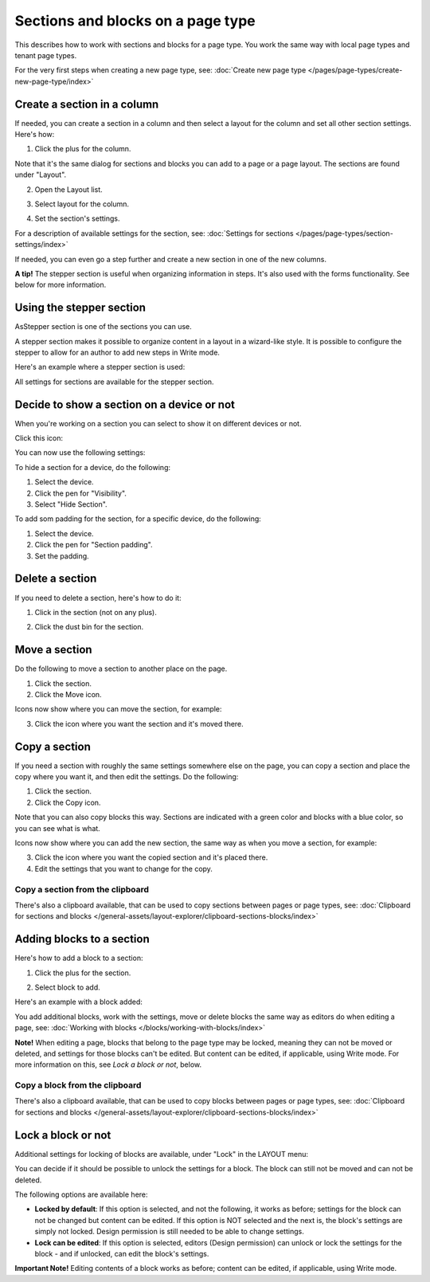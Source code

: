 Sections and blocks on a page type
=================================================

This describes how to work with sections and blocks for a page type. You work the same way with local page types and tenant page types.

For the very first steps when creating a new page type, see: :doc:`Create new page type </pages/page-types/create-new-page-type/index>`

Create a section in a column
******************************
If needed, you can create a section in a column and then select a layout for the column and set all other section settings. Here's how:

1. Click the plus for the column.

.. image:: column-layout-click-plus-new.png

Note that it's the same dialog for sections and blocks you can add to a page or a page layout. The sections are found under "Layout".

2. Open the Layout list.

.. image:: column-layout-list-new.png

3. Select layout for the column.

.. image:: column-layout-list-open-new.png

4. Set the section's settings.

For a description of available settings for the section, see: :doc:`Settings for sections </pages/page-types/section-settings/index>`

If needed, you can even go a step further and create a new section in one of the new columns.

**A tip!** The stepper section is useful when organizing information in steps. It's also used with the forms functionality. See below for more information.

Using the stepper section
***************************
AsStepper section is one of the sections you can use.

.. image:: stepper-section.png

A stepper section makes it possible to organize content in a layout in a wizard-like style. It is possible to configure the stepper to allow for an author to add new steps in Write mode.

.. image:: working-with-stepper.png

Here's an example where a stepper section is used:

.. image:: working-with-stepper-example.png

All settings for sections are available for the stepper section.

Decide to show a section on a device or not
**********************************************
When you're working on a section you can select to show it on different devices or not.

Click this icon:

.. image:: device-support-section-new.png

You can now use the following settings:

.. image:: select-device-section-new.png

To hide a section for a device, do the following:

1. Select the device.
2. Click the pen for "Visibility".
3. Select "Hide Section".

To add som padding for the section, for a specific device, do the following:

1. Select the device.
2. Click the pen for "Section padding".
3. Set the padding.

Delete a section
*****************
If you need to delete a section, here's how to do it:

1. Click in the section (not on any plus).

.. image:: delete-section-1-new.png

2. Click the dust bin for the section.

.. image:: delete-section-2-new2.png

Move a section
***************
Do the following to move a section to another place on the page.

1. Click the section.
2. Click the Move icon.

.. image:: move-icon-section-new2.png

Icons now show where you can move the section, for example:

.. image:: can-be-moved-section-new.png

3. Click the icon where you want the section and it's moved there.

Copy a section
***************
If you need a section with roughly the same settings somewhere else on the page, you can copy a section and place the copy where you want it, and then edit the settings. Do the following:

1. Click the section.
2. Click the Copy icon.

.. image:: copy-icon-section-new.png

Note that you can also copy blocks this way. Sections are indicated with a green color and blocks with a blue color, so you can see what is what.

Icons now show where you can add the new section, the same way as when you move a section, for example:

.. image:: section-can-be-copied-new.png

3. Click the icon where you want the copied section and it's placed there.
4. Edit the settings that you want to change for the copy.

Copy a section from the clipboard
-----------------------------------
There's also a clipboard available, that can be used to copy sections between pages or page types, see: :doc:`Clipboard for sections and blocks </general-assets/layout-explorer/clipboard-sections-blocks/index>`

Adding blocks to a section
***************************
Here's how to add a block to a section:

1. Click the plus for the section.

.. image:: addblock-1.png

2. Select block to add.

.. image:: section-add-block-new.png

Here's an example with a block added:

.. image:: section-block-added-new2.png

You add additional blocks, work with the settings, move or delete blocks the same way as editors do when editing a page, see: :doc:`Working with blocks </blocks/working-with-blocks/index>`

**Note!** When editing a page, blocks that belong to the page type may be locked, meaning they can not be moved or deleted, and settings for those blocks can't be edited. But content can be edited, if applicable, using Write mode. For more information on this, see *Lock a block or not*, below.

Copy a block from the clipboard
---------------------------------------------
There's also a clipboard available, that can be used to copy blocks between pages or page types, see: :doc:`Clipboard for sections and blocks </general-assets/layout-explorer/clipboard-sections-blocks/index>`

Lock a block or not
************************
Additional settings for locking of blocks are available, under "Lock" in the LAYOUT menu:

.. image:: lock-menu.png

You can decide if it should be possible to unlock the settings for a block. The block can still not be moved and can not be deleted.

The following options are available here:

.. image:: lock-menu-options.png

+ **Locked by default**: If this option is selected, and not the following, it works as before; settings for the block can not be changed but content can be edited. If this option is NOT selected and the next is, the block's settings are simply not locked. Design permission is still needed to be able to change settings.
+ **Lock can be edited**: If this option is selected, editors (Design permission) can unlock or lock the settings for the block - and if unlocked, can edit the block's settings.

**Important Note!** Editing contents of a block works as before; content can be edited, if applicable, using Write mode.

